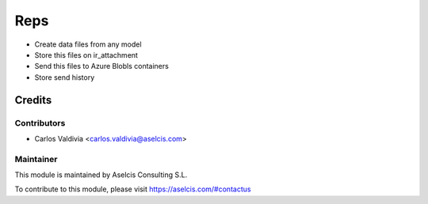 ==================
Reps
==================

.. image:: https://img.shields.io/static/v1.svg?label=license&message=LGPL%20v3&color=blue
   :target: https://www.gnu.org/licenses/lgpl-3.0
   :alt: License: LGPL v3

.. image:: https://img.shields.io/static/v1.svg?label=maturity&message=Beta&color=yellow
   :target: https://aselcis.com
   :alt: Maturity: Beta

- Create data files from any model
- Store this files on ir_attachment
- Send this files to Azure Blobls containers
- Store send history


Credits
=======

Contributors
------------

* Carlos Valdivia <carlos.valdivia@aselcis.com>

Maintainer
----------

.. image:: https://aselcis.com/git-logo.png
   :alt: Aselcis Consulting S.L
   :target: https://aselcis.com

This module is maintained by Aselcis Consulting S.L.

To contribute to this module, please visit https://aselcis.com/#contactus